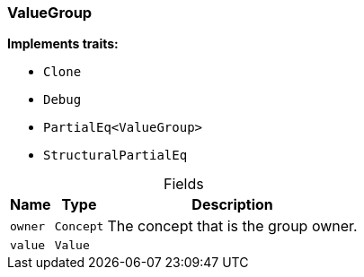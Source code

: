 [#_struct_ValueGroup]
=== ValueGroup

*Implements traits:*

* `Clone`
* `Debug`
* `PartialEq<ValueGroup>`
* `StructuralPartialEq`

[caption=""]
.Fields
// tag::properties[]
[cols="~,~,~"]
[options="header"]
|===
|Name |Type |Description
a| `owner` a| `Concept` a| The concept that is the group owner.
a| `value` a| `Value` a| 
|===
// end::properties[]

